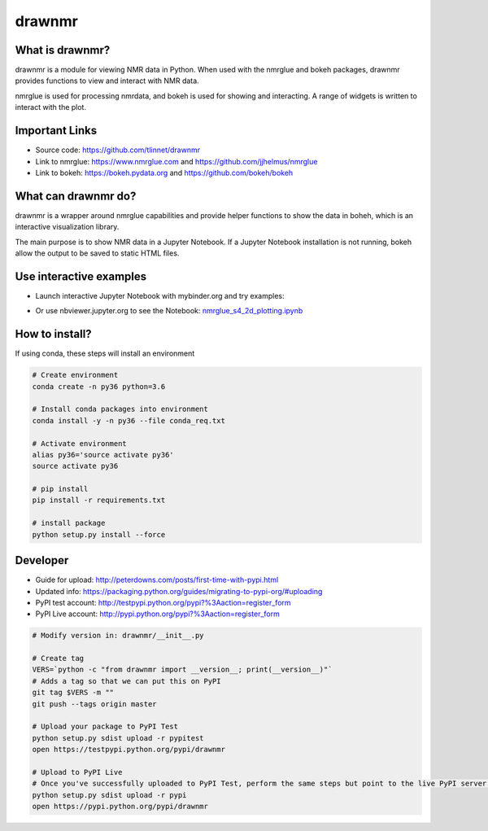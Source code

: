 =======
drawnmr 
=======

What is drawnmr?
----------------

drawnmr is a module for viewing NMR data in Python. When used with the
nmrglue and bokeh packages, drawnmr provides functions to view and
interact with NMR data.

nmrglue is used for processing nmrdata, and bokeh is used
for showing and interacting. A range of widgets is written to interact 
with the plot.

Important Links
---------------

* Source code: https://github.com/tlinnet/drawnmr
* Link to nmrglue: https://www.nmrglue.com and https://github.com/jjhelmus/nmrglue
* Link to bokeh: https://bokeh.pydata.org and https://github.com/bokeh/bokeh

What can drawnmr do?
--------------------

drawnmr is a wrapper around nmrglue capabilities and provide helper functions
to show the data in boheh, which is an interactive visualization library.

The main purpose is to show NMR data in a Jupyter Notebook.
If a Jupyter Notebook installation is not running, bokeh allow
the output to be saved to static HTML files.

Use interactive examples
------------------------

* Launch interactive Jupyter Notebook with mybinder.org and try examples:

.. image:: https://mybinder.org/badge.svg
   :target: https://mybinder.org/v2/gh/tlinnet/drawnmr/master

* Or use nbviewer.jupyter.org to see the Notebook: nmrglue_s4_2d_plotting.ipynb_

.. _nmrglue_s4_2d_plotting.ipynb: http://nbviewer.jupyter.org/github/tlinnet/drawnmr/blob/master/examples/nmrglue_s4_2d_plotting.ipynb

.. image:: https://raw.githubusercontent.com/tlinnet/drawnmr/master/docs/images/image_2.png
.. image:: https://raw.githubusercontent.com/tlinnet/drawnmr/master/docs/images/image_1.png

How to install?
---------------
If using conda, these steps will install an environment

.. code-block:: bash

   # Create environment
   conda create -n py36 python=3.6
   
   # Install conda packages into environment
   conda install -y -n py36 --file conda_req.txt
   
   # Activate environment
   alias py36='source activate py36'
   source activate py36
   
   # pip install
   pip install -r requirements.txt

   # install package
   python setup.py install --force

Developer
---------

* Guide for upload: http://peterdowns.com/posts/first-time-with-pypi.html
* Updated info: https://packaging.python.org/guides/migrating-to-pypi-org/#uploading
* PyPI test account: http://testpypi.python.org/pypi?%3Aaction=register_form 
* PyPI Live account: http://pypi.python.org/pypi?%3Aaction=register_form

.. code-block:: bash

   # Modify version in: drawnmr/__init__.py
   
   # Create tag
   VERS=`python -c "from drawnmr import __version__; print(__version__)"`
   # Adds a tag so that we can put this on PyPI
   git tag $VERS -m ""
   git push --tags origin master
   
   # Upload your package to PyPI Test
   python setup.py sdist upload -r pypitest
   open https://testpypi.python.org/pypi/drawnmr
   
   # Upload to PyPI Live
   # Once you've successfully uploaded to PyPI Test, perform the same steps but point to the live PyPI server instead.
   python setup.py sdist upload -r pypi
   open https://pypi.python.org/pypi/drawnmr